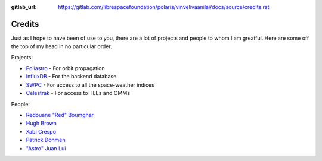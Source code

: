 :gitlab_url: https://gitlab.com/librespacefoundation/polaris/vinvelivaanilai/docs/source/credits.rst

Credits
=======

Just as I hope to have been of use to you, there are a lot of
projects and people to whom I am greatful. Here are some off the
top of my head in no particular order.

Projects:

* `Poliastro`_ - For orbit propagation
* `InfluxDB`_ - For the backend database
* `SWPC`_ - For access to all the space-weather indices
* `Celestrak`_ - For access to TLEs and OMMs

.. _`Poliastro`: https://github.com/poliastro/poliastro
.. _`InfluxDB`: https://v2.docs.influxdata.com/v2.0/
.. _`SWPC`: https://www.swpc.noaa.gov/
.. _`Celestrak`: https://celestrak.com/

People:

* `Redouane "Red" Boumghar`_
* `Hugh Brown`_
* `Xabi Crespo`_
* `Patrick Dohmen`_
* `"Astro" Juan Lui`_

.. _`Redouane "Red" Boumghar`: https://gitlab.com/redsharpbyte
.. _`Hugh Brown`: https://gitlab.com/saintaardvark
.. _`Xabi Crespo`: https://gitlab.com/crespum
.. _`Patrick Dohmen`: https://gitlab.com/DL4PD
.. _`"Astro" Juan Lui`: https://github.com/astrojuanlu
